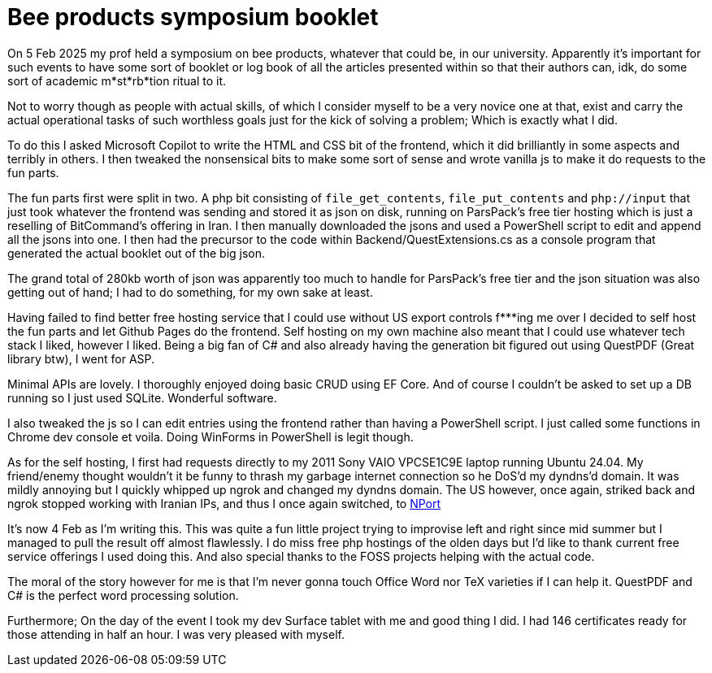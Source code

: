 = Bee products symposium booklet

On 5 Feb 2025 my prof held a symposium on bee products, whatever that could be, in our university. Apparently it's important for such events to have some sort of booklet or log book of all the articles presented within so that their authors can, idk, do some sort of academic m*st*rb*tion ritual to it.

Not to worry though as people with actual skills, of which I consider myself to be a very novice one at that, exist and carry the actual operational tasks of such worthless goals just for the kick of solving a problem; Which is exactly what I did.

To do this I asked Microsoft Copilot to write the HTML and CSS bit of the frontend, which it did brilliantly in some aspects and terribly in others. I then tweaked the nonsensical bits to make some sort of sense and wrote vanilla js to make it do requests to the fun parts.

The fun parts first were split in two. A php bit consisting of `file_get_contents`, `file_put_contents` and `php://input` that just took whatever the frontend was sending and stored it as json on disk, running on ParsPack's free tier hosting which is just a reselling of BitCommand's offering in Iran. I then manually downloaded the jsons and used a PowerShell script to edit and append all the jsons into one. I then had the precursor to the code within Backend/QuestExtensions.cs as a console program that generated the actual booklet out of the big json.

The grand total of 280kb worth of json was apparently too much to handle for ParsPack's free tier and the json situation was also getting out of hand; I had to do something, for my own sake at least.

Having failed to find better free hosting service that I could use without US export controls f***ing me over I decided to self host the fun parts and let Github Pages do the frontend. Self hosting on my own machine also meant that I could use whatever tech stack I liked, however I liked. Being a big fan of C# and also already having the generation bit figured out using QuestPDF (Great library btw), I went for ASP.

Minimal APIs are lovely. I thoroughly enjoyed doing basic CRUD using EF Core. And of course I couldn't be asked to set up a DB running so I just used SQLite. Wonderful software.

I also tweaked the js so I can edit entries using the frontend rather than having a PowerShell script. I just called some functions in Chrome dev console et voila. Doing WinForms in PowerShell is legit though.

As for the self hosting, I first had requests directly to my 2011 Sony VAIO VPCSE1C9E laptop running Ubuntu 24.04. My friend/enemy thought wouldn't it be funny to thrash my garbage internet connection so he DoS'd my dyndns'd domain. It was mildly annoying but I quickly whipped up ngrok and changed my dyndns domain. The US however, once again, striked back and ngrok stopped working with Iranian IPs, and thus I once again switched, to https://nport.link[NPort]

It's now 4 Feb as I'm writing this. This was quite a fun little project trying to improvise left and right since mid summer but I managed to pull the result off almost flawlessly. I do miss free php hostings of the olden days but I'd like to thank current free service offerings I used doing this. And also special thanks to the FOSS projects helping with the actual code.

The moral of the story however for me is that I'm never gonna touch Office Word nor TeX varieties if I can help it. QuestPDF and C# is the perfect word processing solution.

Furthermore; On the day of the event I took my dev Surface tablet with me and good thing I did. I had 146 certificates ready for those attending in half an hour. I was very pleased with myself.